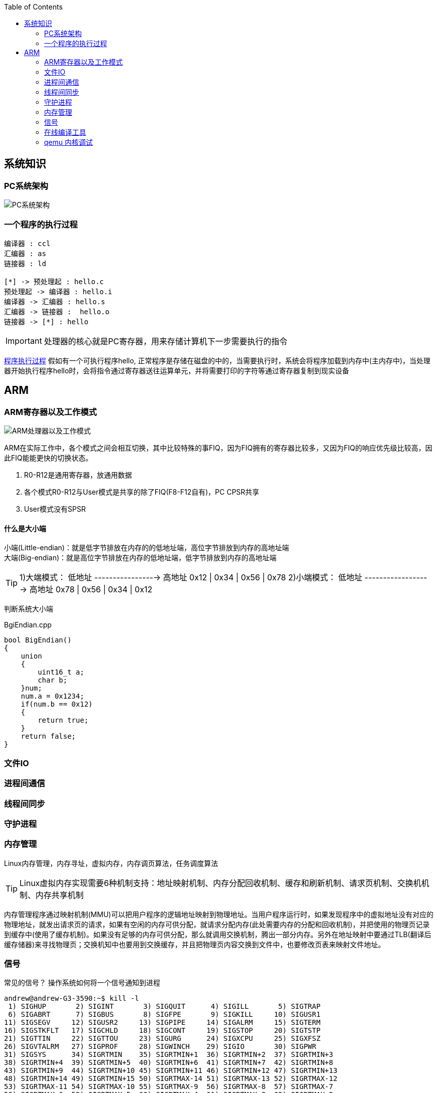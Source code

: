 
:toc:

:icons: font


:path: Linux/
:imagesdir: ../image/

// 只有book调用的时候才会走到这里
ifdef::rootpath[]
:imagesdir: {rootpath}{path}{imagesdir}
endif::rootpath[]

== 系统知识

=== PC系统架构

[[PCSystem]]
image::image-2022-07-02-10-29-44-536.png[PC系统架构]

=== 一个程序的执行过程

[plantuml, diagram=helloworld-exec,format=png]
....
编译器 : ccl
汇编器 : as
链接器 : ld

[*] -> 预处理起 : hello.c
预处理起 -> 编译器 : hello.i
编译器 -> 汇编器 : hello.s
汇编器 -> 链接器 :  hello.o
链接器 -> [*] : hello
....

[IMPORTANT]
处理器的核心就是PC寄存器，用来存储计算机下一步需要执行的指令

<<PCSystem, 程序执行过程>>
假如有一个可执行程序hello, 正常程序是存储在磁盘的中的，当需要执行时，系统会将程序加载到内存中(主内存中)，当处理器开始执行程序hello时，会将指令通过寄存器送往运算单元，并将需要打印的字符等通过寄存器复制到现实设备


== ARM


=== ARM寄存器以及工作模式

image::image-2022-07-02-10-56-42-650.png[ARM处理器以及工作模式]

ARM在实际工作中，各个模式之间会相互切换，其中比较特殊的事FIQ，因为FIQ拥有的寄存器比较多，又因为FIQ的响应优先级比较高，因此FIQ能能更快的切换状态。

1. R0-R12是通用寄存器，放通用数据
2. 各个模式R0-R12与User模式是共享的除了FIQ(F8-F12自有)，PC CPSR共享
3. User模式没有SPSR














==== 什么是大小端

小端(Little-endian)：就是低字节排放在内存的的低地址端，高位字节排放到内存的高地址端 +
大端(Big-endian)：就是高位字节排放在内存的低地址端，低字节排放到内存的高地址端

[TIP]
1)大端模式：
低地址 -----------------> 高地址
0x12  |  0x34  |  0x56  |  0x78
2)小端模式：
低地址 ------------------> 高地址
0x78  |  0x56  |  0x34  |  0x12

判断系统大小端

.BgiEndian.cpp
[source, cpp]
----
bool BigEndian()
{
    union
    {
        uint16_t a;
        char b;
    }num;
    num.a = 0x1234;
    if(num.b == 0x12)
    {
        return true;
    }
    return false;
}
----






=== 文件IO









=== 进程间通信







=== 线程间同步







=== 守护进程

















=== 内存管理

Linux内存管理，内存寻址，虚拟内存，内存调页算法，任务调度算法

[TIP]
Linux虚拟内存实现需要6种机制支持：地址映射机制、内存分配回收机制、缓存和刷新机制、请求页机制、交换机机制、内存共享机制

内存管理程序通过映射机制(MMU)可以把用户程序的逻辑地址映射到物理地址。当用户程序运行时，如果发现程序中的虚拟地址没有对应的物理地址，就发出请求页的请求，如果有空闲的内存可供分配，就请求分配内存(此处需要内存的分配和回收机制)，并把使用的物理页记录到缓存中(使用了缓存机制)。如果没有足够的内存可供分配，那么就调用交换机制，腾出一部分内存。另外在地址映射中要通过TLB(翻译后缓存储器)来寻找物理页；交换机知中也要用到交换缓存，并且把物理页内容交换到文件中，也要修改页表来映射文件地址。





=== 信号
常见的信号？ 操作系统如何将一个信号通知到进程

[source, bash]
----
andrew@andrew-G3-3590:~$ kill -l
 1) SIGHUP	 2) SIGINT	 3) SIGQUIT	 4) SIGILL	 5) SIGTRAP
 6) SIGABRT	 7) SIGBUS	 8) SIGFPE	 9) SIGKILL	10) SIGUSR1
11) SIGSEGV	12) SIGUSR2	13) SIGPIPE	14) SIGALRM	15) SIGTERM
16) SIGSTKFLT	17) SIGCHLD	18) SIGCONT	19) SIGSTOP	20) SIGTSTP
21) SIGTTIN	22) SIGTTOU	23) SIGURG	24) SIGXCPU	25) SIGXFSZ
26) SIGVTALRM	27) SIGPROF	28) SIGWINCH	29) SIGIO	30) SIGPWR
31) SIGSYS	34) SIGRTMIN	35) SIGRTMIN+1	36) SIGRTMIN+2	37) SIGRTMIN+3
38) SIGRTMIN+4	39) SIGRTMIN+5	40) SIGRTMIN+6	41) SIGRTMIN+7	42) SIGRTMIN+8
43) SIGRTMIN+9	44) SIGRTMIN+10	45) SIGRTMIN+11	46) SIGRTMIN+12	47) SIGRTMIN+13
48) SIGRTMIN+14	49) SIGRTMIN+15	50) SIGRTMAX-14	51) SIGRTMAX-13	52) SIGRTMAX-12
53) SIGRTMAX-11	54) SIGRTMAX-10	55) SIGRTMAX-9	56) SIGRTMAX-8	57) SIGRTMAX-7
58) SIGRTMAX-6	59) SIGRTMAX-5	60) SIGRTMAX-4	61) SIGRTMAX-3	62) SIGRTMAX-2
63) SIGRTMAX-1	64) SIGRTMAX
----
信号是进程之间传递消息的一种方法，信号全称为软中断信号，当然有诶有些人称作软中断 +
进程间可以通过调用系统调用kill发送信号，
[red]#几种常见的信号#：

[source, bash]
----
SIGHUP 1 A 终端挂起或者控制进程终止
SIGINT 2 A 键盘中断（如break键被按下）
SIGQUIT 3 C 键盘的退出键被按下
SIGILL 4 C 非法指令
SIGABRT 6 C 由abort(3)发出的退出指令
SIGFPE 8 C 浮点异常
SIGKILL 9 AEF Kill信号
SIGSEGV 11 C 无效的内存引用
SIGPIPE 13 A 管道破裂: 写一个没有读端口的管道
----


=== 在线编译工具

https://www.godbolt.org[在线编译工具]





=== qemu 内核调试

www.kernel.org内核地址


https://www.bilibili.com/read/cv11271232 教程











